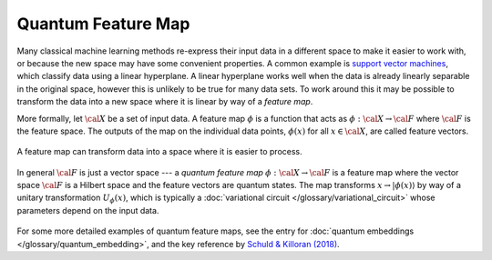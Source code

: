 .. role:: html(raw)
   :format: html

.. _glossary_quantum_feature_map:

Quantum Feature Map
===================

Many classical machine learning methods re-express their input data in a
different space to make it easier to work with, or because the new space may
have some convenient properties. A common example is `support vector machines
<https://en.wikipedia.org/wiki/Support_vector_machine>`_, which classify data
using a linear hyperplane. A linear hyperplane works well when the data is
already linearly separable in the original space, however this is unlikely to be
true for many data sets. To work around this it may be possible to transform the
data into a new space where it is linear by way of a *feature map*.

More formally, let :math:`\cal{X}` be a set of input data. A feature map
:math:`\phi` is a function that acts as :math:`\phi : \cal{X} \rightarrow
\cal{F}` where :math:`\cal{F}` is the feature space. The outputs of the map on
the individual data points, :math:`\phi(x)` for all :math:`x \in \cal{X}`, are
called feature vectors.

.. figure:: ../_static/concepts/feature_map_svm.svg
    :align: center
    :width: 70%
    :target: javascript:void(0);

    A feature map can transform data into a space where it is easier to process.

In general :math:`\cal{F}` is just a vector space --- a *quantum feature map*
:math:`\phi : \cal{X} \rightarrow \cal{F}` is a feature map where the vector
space :math:`\cal{F}` is a Hilbert space and the feature vectors are quantum
states. The map transforms :math:`x \rightarrow |\phi(x)\rangle` by way of a
unitary transformation :math:`U_{\phi}(x)`, which is typically a
:doc:`variational circuit </glossary/variational_circuit>` whose parameters
depend on the input data.

.. figure:: ../_static/concepts/quantum_feature_map.svg
    :align: center
    :width: 70%
    :target: javascript:void(0);


For some more detailed examples of quantum feature maps, see the entry for
:doc:`quantum embeddings </glossary/quantum_embedding>`, and the key reference by `Schuld &
Killoran (2018) <https://arxiv.org/abs/1803.07128>`_.


.. see-also:: https://arxiv.org/abs/1803.07128
